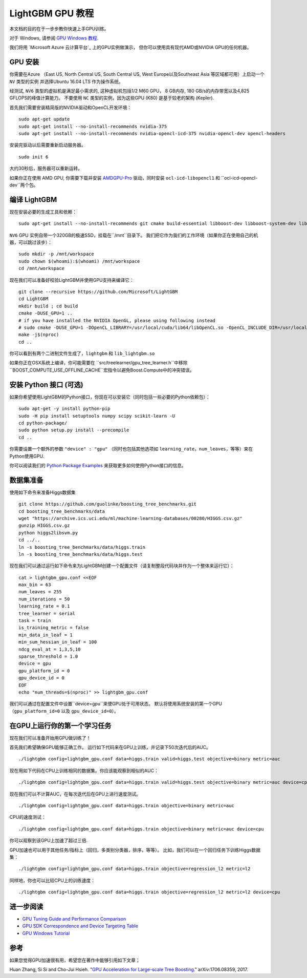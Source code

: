 LightGBM GPU 教程
=====================

本文档的目的在于一步步教你快速上手GPU训练。

对于 Windows, 请参阅 `GPU Windows 教程 <./GPU-Windows.rst>`__.

我们将用 `Microsoft Azure 云计算平台`_ 上的GPU实例做演示，
但你可以使用具有现代AMD或NVIDIA GPU的任何机器。

GPU 安装
---------

你需要在Azure （East US, North Central US, South Central US, West Europe以及Southeast Asia 等区域都可用）上启动一个 ``NV`` 类型的实例
并选择Ubuntu 16.04 LTS 作为操作系统。

经测试, ``NV6`` 类型的虚拟机是满足最小需求的, 这种虚拟机包括1/2 M60 GPU， 8 GB内存, 180 GB/s的内存带宽以及4,825 GFLOPS的峰值计算能力。
不要使用 ``NC`` 类型的实例，因为这些GPU (K80) 是基于较老的架构 (Kepler).

首先我们需要安装精简版的NVIDIA驱动和OpenCL开发环境：

::

    sudo apt-get update
    sudo apt-get install --no-install-recommends nvidia-375
    sudo apt-get install --no-install-recommends nvidia-opencl-icd-375 nvidia-opencl-dev opencl-headers

安装完驱动以后需要重新启动服务器。

::

    sudo init 6

大约30秒后，服务器可以重新运转。

如果你正在使用 AMD GPU, 你需要下载并安装 `AMDGPU-Pro`_ 驱动，同时安装 ``ocl-icd-libopencl1`` 和 ``ocl-icd-opencl-dev``两个包。

编译 LightGBM
--------------

现在安装必要的生成工具和依赖：

::

    sudo apt-get install --no-install-recommends git cmake build-essential libboost-dev libboost-system-dev libboost-filesystem-dev

``NV6`` GPU 实例自带一个320GB的极速SSD，挂载在``/mnt``目录下。
我们把它作为我们的工作环境（如果你正在使用自己的机器，可以跳过该步）：

::

    sudo mkdir -p /mnt/workspace
    sudo chown $(whoami):$(whoami) /mnt/workspace
    cd /mnt/workspace

现在我们可以准备好校验LightGBM并使用GPU支持来编译它：

::

    git clone --recursive https://github.com/Microsoft/LightGBM
    cd LightGBM
    mkdir build ; cd build
    cmake -DUSE_GPU=1 .. 
    # if you have installed the NVIDIA OpenGL, please using following instead
    # sudo cmake -DUSE_GPU=1 -DOpenCL_LIBRARY=/usr/local/cuda/lib64/libOpenCL.so -OpenCL_INCLUDE_DIR=/usr/local/cuda/include/ ..
    make -j$(nproc)
    cd ..

你可以看到有两个二进制文件生成了，``lightgbm`` 和 ``lib_lightgbm.so``

如果你正在OSX系统上编译，你可能需要在 ``src/treelearner/gpu_tree_learner.h``中移除 ``BOOST_COMPUTE_USE_OFFLINE_CACHE``宏指令以避免Boost.Compute中的冲突错误。

安装 Python 接口 (可选)
-----------------------------------

如果你希望使用LightGBM的Python接口，你现在可以安装它（同时包括一些必要的Python依赖包）：

::

    sudo apt-get -y install python-pip
    sudo -H pip install setuptools numpy scipy scikit-learn -U
    cd python-package/
    sudo python setup.py install --precompile
    cd ..

你需要设置一个额外的参数 ``"device" : "gpu"`` （同时也包括其他选项如 ``learning_rate``，``num_leaves``，等等）来在Python使用GPU.

你可以阅读我们的 `Python Package Examples`_ 来获取更多如何使用Python接口的信息。

数据集准备
-------------------

使用如下命令来准备Higgs数据集

::

    git clone https://github.com/guolinke/boosting_tree_benchmarks.git
    cd boosting_tree_benchmarks/data
    wget "https://archive.ics.uci.edu/ml/machine-learning-databases/00280/HIGGS.csv.gz"
    gunzip HIGGS.csv.gz
    python higgs2libsvm.py
    cd ../..
    ln -s boosting_tree_benchmarks/data/higgs.train
    ln -s boosting_tree_benchmarks/data/higgs.test

现在我们可以通过运行如下命令来为LightGBM创建一个配置文件（请复制整段代码块并作为一个整体来运行它）：

::

    cat > lightgbm_gpu.conf <<EOF
    max_bin = 63
    num_leaves = 255
    num_iterations = 50
    learning_rate = 0.1
    tree_learner = serial
    task = train
    is_training_metric = false
    min_data_in_leaf = 1
    min_sum_hessian_in_leaf = 100
    ndcg_eval_at = 1,3,5,10
    sparse_threshold = 1.0
    device = gpu
    gpu_platform_id = 0
    gpu_device_id = 0
    EOF
    echo "num_threads=$(nproc)" >> lightgbm_gpu.conf

我们可以通过在配置文件中设置``device=gpu``来使GPU处于可用状态。
默认将使用系统安装的第一个GPU（``gpu_platform_id=0`` 以及 ``gpu_device_id=0``）。

在GPU上运行你的第一个学习任务
-----------------------------------

现在我们可以准备开始用GPU做训练了！

首先我们希望确保GPU能够正确工作。
运行如下代码来在GPU上训练，并记录下50次迭代后的AUC。

::

    ./lightgbm config=lightgbm_gpu.conf data=higgs.train valid=higgs.test objective=binary metric=auc

现在用如下代码在CPU上训练相同的数据集。你应该能观察到相似的AUC：

::

    ./lightgbm config=lightgbm_gpu.conf data=higgs.train valid=higgs.test objective=binary metric=auc device=cpu

现在我们可以不计算AUC，在每次迭代后在GPU上进行速度测试。

::

    ./lightgbm config=lightgbm_gpu.conf data=higgs.train objective=binary metric=auc

CPU的速度测试：

::

    ./lightgbm config=lightgbm_gpu.conf data=higgs.train objective=binary metric=auc device=cpu

你可以观察到该GPU上加速了超过三倍.

GPU加速也可以用于其他任务/指标上（回归，多类别分类器，排序，等等）。
比如，我们可以在一个回归任务下训练Higgs数据集：

::

    ./lightgbm config=lightgbm_gpu.conf data=higgs.train objective=regression_l2 metric=l2

同样地，你也可以比较CPU上的训练速度：

::

    ./lightgbm config=lightgbm_gpu.conf data=higgs.train objective=regression_l2 metric=l2 device=cpu

进一步阅读
---------------

- `GPU Tuning Guide and Performance Comparison <./GPU-Performance.rst>`__

- `GPU SDK Correspondence and Device Targeting Table <./GPU-Targets.rst>`__

- `GPU Windows Tutorial <./GPU-Windows.rst>`__

参考
---------

如果您觉得GPU加速很有用，希望您在著作中能够引用如下文章；

Huan Zhang, Si Si and Cho-Jui Hsieh. "`GPU Acceleration for Large-scale Tree Boosting`_." arXiv:1706.08359, 2017.

.. _Microsoft Azure cloud computing platform: https://azure.microsoft.com/

.. _AMDGPU-Pro: http://support.amd.com/en-us/download/linux

.. _Python Package Examples: https://github.com/Microsoft/LightGBM/tree/master/examples/python-guide

.. _GPU Acceleration for Large-scale Tree Boosting: https://arxiv.org/abs/1706.08359
